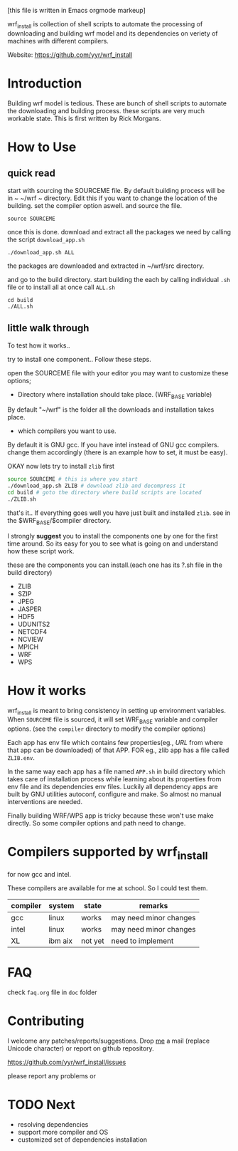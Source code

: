 [this file is written in Emacs orgmode markeup]

wrf_install is collection of shell scripts to automate the processing
of downloading and building wrf model and its dependencies on veriety of
machines with different compilers.

Website: https://github.com/yyr/wrf_install

* Introduction
Building wrf model is tedious. These are bunch of shell scripts to
automate the downloading and building process. these scripts are very
much workable state. This is first written by Rick Morgans.

* How to Use
** quick read
start with sourcing the SOURCEME file. By default building process
will be in ~ ~/wrf ~ directory. Edit this if you want to change
the location of the building. set the compiler option aswell.
and source the file.

: source SOURCEME

once this is done.  download and extract all the packages we need by
calling the script ~download_app.sh~

: ./download_app.sh ALL

the packages are downloaded and extracted in ~/wrf/src directory.

and go to the build directory. start building the each by calling
individual ~.sh~ file or to install all at once call ~ALL.sh~

: cd build
: ./ALL.sh

** little walk through
To test how it works..

try to install one component.. Follow these steps.

open the SOURCEME file with your editor
you may want to customize these options;
- Directory where installation should take place. (WRF_BASE variable)

By default "~/wrf" is the folder all the downloads and installation
takes place.

- which compilers you want to use.

By default it is GNU gcc.  If you have intel instead of GNU gcc
compilers. change them accordingly (there is an example how to set,
it must be easy).

OKAY now lets try to install ~zlib~ first

#+BEGIN_SRC sh
source SOURCEME # this is where you start
./download_app.sh ZLIB # download zlib and decompress it
cd build # goto the directory where build scripts are located
./ZLIB.sh
#+END_SRC

that's it..
If everything goes well you have just built and installed ~zlib~. see
in the $WRF_BASE/$compiler directory.

I strongly *suggest* you to install the components one by one for the first
time around. So its easy for you to see what is going on and
understand how these script work.

these are the components you can install.(each one has its ?.sh file
in the build directory)

- ZLIB
- SZIP
- JPEG
- JASPER
- HDF5
- UDUNITS2
- NETCDF4
- NCVIEW
- MPICH
- WRF
- WPS

* How it works
wrf_install is meant to bring consistency in setting up environment
variables. When ~SOURCEME~ file is sourced, it will set WRF_BASE
variable and compiler options. (see the ~compiler~ directory to modify
the compiler options)

Each app has env file which contains few properties(eg., /URL/ from
where that app can be downloaded) of that APP. FOR eg., zlib app has a
file called ~ZLIB.env~.

In the same way each app has a file named ~APP.sh~ in build directory
which takes care of installation process while learning about its
properties from env file and its dependencies env files. Luckily all
dependency apps are built by GNU utilities autoconf, configure and make. So
almost no manual interventions are needed.

Finally building WRF/WPS app is tricky because these won't use make
directly. So some compiler options and path need to change.

* Compilers supported by wrf_install
for now gcc and intel.

These compilers are available for me at school. So I could test them.

| compiler | system  | state   | remarks                |
|----------+---------+---------+------------------------|
| gcc      | linux   | works   | may need minor changes |
| intel    | linux   | works   | may need minor changes |
| XL       | ibm aix | not yet | need to implement      |

* FAQ
check ~faq.org~ file in ~doc~ folder

* Contributing
I welcome any patches/reports/suggestions. Drop [[mailto:yagensh◎live.com][me]] a mail (replace
Unicode character) or report on github repository.

https://github.com/yyr/wrf_install/issues

please report any problems or

* TODO Next
- resolving dependencies
- support more compiler and OS
- customized set of dependencies installation
